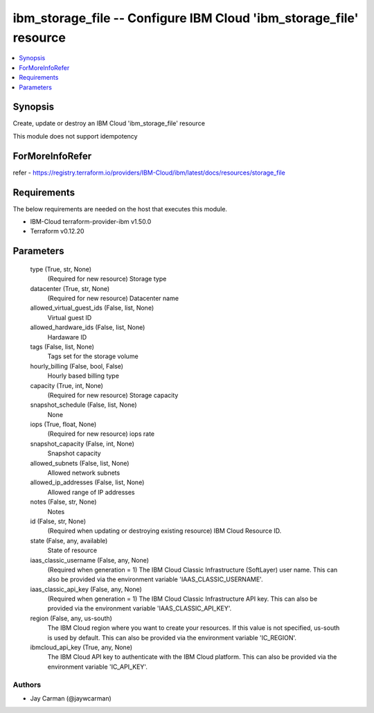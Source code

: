 
ibm_storage_file -- Configure IBM Cloud 'ibm_storage_file' resource
===================================================================

.. contents::
   :local:
   :depth: 1


Synopsis
--------

Create, update or destroy an IBM Cloud 'ibm_storage_file' resource

This module does not support idempotency


ForMoreInfoRefer
----------------
refer - https://registry.terraform.io/providers/IBM-Cloud/ibm/latest/docs/resources/storage_file

Requirements
------------
The below requirements are needed on the host that executes this module.

- IBM-Cloud terraform-provider-ibm v1.50.0
- Terraform v0.12.20



Parameters
----------

  type (True, str, None)
    (Required for new resource) Storage type


  datacenter (True, str, None)
    (Required for new resource) Datacenter name


  allowed_virtual_guest_ids (False, list, None)
    Virtual guest ID


  allowed_hardware_ids (False, list, None)
    Hardaware ID


  tags (False, list, None)
    Tags set for the storage volume


  hourly_billing (False, bool, False)
    Hourly based billing type


  capacity (True, int, None)
    (Required for new resource) Storage capacity


  snapshot_schedule (False, list, None)
    None


  iops (True, float, None)
    (Required for new resource) iops rate


  snapshot_capacity (False, int, None)
    Snapshot capacity


  allowed_subnets (False, list, None)
    Allowed network subnets


  allowed_ip_addresses (False, list, None)
    Allowed range of IP addresses


  notes (False, str, None)
    Notes


  id (False, str, None)
    (Required when updating or destroying existing resource) IBM Cloud Resource ID.


  state (False, any, available)
    State of resource


  iaas_classic_username (False, any, None)
    (Required when generation = 1) The IBM Cloud Classic Infrastructure (SoftLayer) user name. This can also be provided via the environment variable 'IAAS_CLASSIC_USERNAME'.


  iaas_classic_api_key (False, any, None)
    (Required when generation = 1) The IBM Cloud Classic Infrastructure API key. This can also be provided via the environment variable 'IAAS_CLASSIC_API_KEY'.


  region (False, any, us-south)
    The IBM Cloud region where you want to create your resources. If this value is not specified, us-south is used by default. This can also be provided via the environment variable 'IC_REGION'.


  ibmcloud_api_key (True, any, None)
    The IBM Cloud API key to authenticate with the IBM Cloud platform. This can also be provided via the environment variable 'IC_API_KEY'.













Authors
~~~~~~~

- Jay Carman (@jaywcarman)

